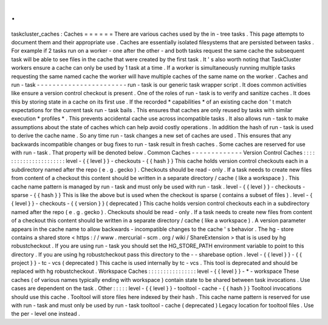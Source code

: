 .
.
taskcluster_caches
:
Caches
=
=
=
=
=
=
There
are
various
caches
used
by
the
in
-
tree
tasks
.
This
page
attempts
to
document
them
and
their
appropriate
use
.
Caches
are
essentially
isolated
filesystems
that
are
persisted
between
tasks
.
For
example
if
2
tasks
run
on
a
worker
-
one
after
the
other
-
and
both
tasks
request
the
same
cache
the
subsequent
task
will
be
able
to
see
files
in
the
cache
that
were
created
by
the
first
task
.
It
'
s
also
worth
noting
that
TaskCluster
workers
ensure
a
cache
can
only
be
used
by
1
task
at
a
time
.
If
a
worker
is
simultaneously
running
multiple
tasks
requesting
the
same
named
cache
the
worker
will
have
multiple
caches
of
the
same
name
on
the
worker
.
Caches
and
run
-
task
-
-
-
-
-
-
-
-
-
-
-
-
-
-
-
-
-
-
-
-
-
-
-
run
-
task
is
our
generic
task
wrapper
script
.
It
does
common
activities
like
ensure
a
version
control
checkout
is
present
.
One
of
the
roles
of
run
-
task
is
to
verify
and
sanitize
caches
.
It
does
this
by
storing
state
in
a
cache
on
its
first
use
.
If
the
recorded
*
capabilities
*
of
an
existing
cache
don
'
t
match
expectations
for
the
current
task
run
-
task
bails
.
This
ensures
that
caches
are
only
reused
by
tasks
with
similar
execution
*
profiles
*
.
This
prevents
accidental
cache
use
across
incompatible
tasks
.
It
also
allows
run
-
task
to
make
assumptions
about
the
state
of
caches
which
can
help
avoid
costly
operations
.
In
addition
the
hash
of
run
-
task
is
used
to
derive
the
cache
name
.
So
any
time
run
-
task
changes
a
new
set
of
caches
are
used
.
This
ensures
that
any
backwards
incompatible
changes
or
bug
fixes
to
run
-
task
result
in
fresh
caches
.
Some
caches
are
reserved
for
use
with
run
-
task
.
That
property
will
be
denoted
below
.
Common
Caches
-
-
-
-
-
-
-
-
-
-
-
-
-
Version
Control
Caches
:
:
:
:
:
:
:
:
:
:
:
:
:
:
:
:
:
:
:
:
:
:
level
-
{
{
level
}
}
-
checkouts
-
{
{
hash
}
}
This
cache
holds
version
control
checkouts
each
in
a
subdirectory
named
after
the
repo
(
e
.
g
.
gecko
)
.
Checkouts
should
be
read
-
only
.
If
a
task
needs
to
create
new
files
from
content
of
a
checkout
this
content
should
be
written
in
a
separate
directory
/
cache
(
like
a
workspace
)
.
This
cache
name
pattern
is
managed
by
run
-
task
and
must
only
be
used
with
run
-
task
.
level
-
{
{
level
}
}
-
checkouts
-
sparse
-
{
{
hash
}
}
This
is
like
the
above
but
is
used
when
the
checkout
is
sparse
(
contains
a
subset
of
files
)
.
level
-
{
{
level
}
}
-
checkouts
-
{
{
version
}
}
(
deprecated
)
This
cache
holds
version
control
checkouts
each
in
a
subdirectory
named
after
the
repo
(
e
.
g
.
gecko
)
.
Checkouts
should
be
read
-
only
.
If
a
task
needs
to
create
new
files
from
content
of
a
checkout
this
content
should
be
written
in
a
separate
directory
/
cache
(
like
a
workspace
)
.
A
version
parameter
appears
in
the
cache
name
to
allow
backwards
-
incompatible
changes
to
the
cache
'
s
behavior
.
The
hg
-
store
contains
a
shared
store
<
https
:
/
/
www
.
mercurial
-
scm
.
org
/
wiki
/
ShareExtension
>
that
is
is
used
by
hg
robustcheckout
.
If
you
are
using
run
-
task
you
should
set
the
HG_STORE_PATH
environment
variable
to
point
to
this
directory
.
If
you
are
using
hg
robustcheckout
pass
this
directory
to
the
-
-
sharebase
option
.
level
-
{
{
level
}
}
-
{
{
project
}
}
-
tc
-
vcs
(
deprecated
)
This
cache
is
used
internally
by
tc
-
vcs
.
This
tool
is
deprecated
and
should
be
replaced
with
hg
robustcheckout
.
Workspace
Caches
:
:
:
:
:
:
:
:
:
:
:
:
:
:
:
:
level
-
{
{
level
}
}
-
*
-
workspace
These
caches
(
of
various
names
typically
ending
with
workspace
)
contain
state
to
be
shared
between
task
invocations
.
Use
cases
are
dependent
on
the
task
.
Other
:
:
:
:
:
level
-
{
{
level
}
}
-
tooltool
-
cache
-
{
{
hash
}
}
Tooltool
invocations
should
use
this
cache
.
Tooltool
will
store
files
here
indexed
by
their
hash
.
This
cache
name
pattern
is
reserved
for
use
with
run
-
task
and
must
only
be
used
by
run
-
task
tooltool
-
cache
(
deprecated
)
Legacy
location
for
tooltool
files
.
Use
the
per
-
level
one
instead
.
